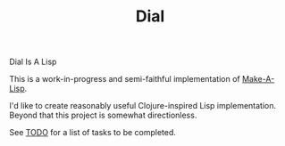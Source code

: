 #+TITLE: Dial

Dial Is A Lisp

This is a work-in-progress and semi-faithful implementation of [[https://github.com/kanaka/mal/blob/master/process/guide.md][Make-A-Lisp]].

I'd like to create reasonably useful Clojure-inspired Lisp implementation.
Beyond that this project is somewhat directionless.

See [[file:TODO.org][TODO]] for a list of tasks to be completed.